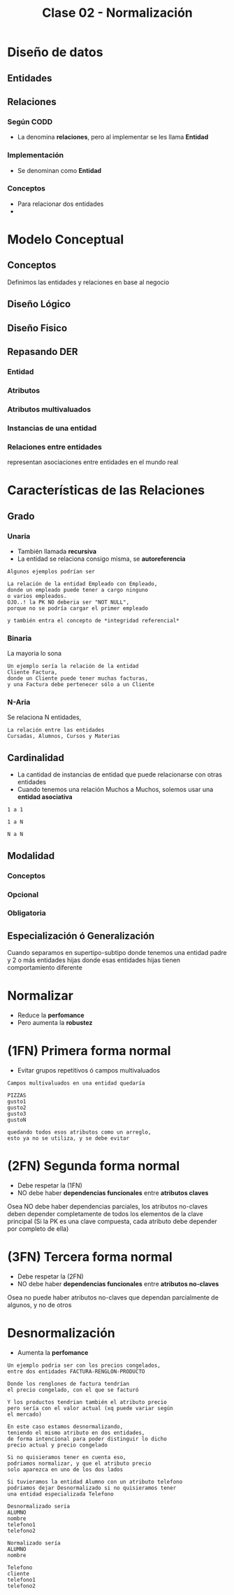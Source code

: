 #+TITLE: Clase 02 - Normalización

* Diseño de datos
** Entidades
   
** Relaciones
*** Según CODD
    - La denomina *relaciones*, pero al implementar
      se les llama *Entidad*
*** Implementación
    - Se denominan como *Entidad*
*** Conceptos
    - Para relacionar dos entidades
    -  
* Modelo Conceptual
** Conceptos
   Definimos las entidades y relaciones en base al negocio
** Diseño Lógico
** Diseño Fisico
** Repasando DER
*** Entidad
*** Atributos
*** Atributos multivaluados
*** Instancias de una entidad
*** Relaciones entre entidades
    representan asociaciones entre entidades
    en el mundo real
* Características de las Relaciones
** Grado
*** Unaria
    - También llamada *recursiva*
    - La entidad se relaciona consigo misma,
      se *autoreferencia*
    
    #+BEGIN_EXAMPLE
    Algunos ejemplos podrían ser
    
    La relación de la entidad Empleado con Empleado,
    donde un empleado puede tener a cargo ninguno
    o varios empleados.
    OJO..! la PK NO deberia ser "NOT NULL",
    porque no se podría cargar el primer empleado

    y también entra el concepto de *integridad referencial*
    #+END_EXAMPLE
*** Binaria
    La mayoria lo sona

    #+BEGIN_EXAMPLE
    Un ejemplo sería la relación de la entidad
    Cliente Factura,
    donde un Cliente puede tener muchas facturas,
    y una Factura debe pertenecer sólo a un Cliente
    #+END_EXAMPLE
*** N-Aria
    Se relaciona N entidades,

    #+BEGIN_EXAMPLE
    La relación entre las entidades
    Cursadas, Alumnos, Cursos y Materias
    #+END_EXAMPLE
** Cardinalidad
   - La cantidad de instancias de entidad que puede
     relacionarse con otras entidades
   - Cuando tenemos una relación Muchos a Muchos,
     solemos usar una *entidad asociativa*

   #+BEGIN_EXAMPLE
   1 a 1
   
   1 a N

   N a N
   #+END_EXAMPLE
** Modalidad
*** Conceptos
*** Opcional
*** Obligatoria
** Especialización ó Generalización
   Cuando separamos en supertipo-subtipo
   donde tenemos una entidad padre y 2 o más entidades hijas
   donde esas entidades hijas tienen comportamiento diferente






* Normalizar
  - Reduce la *perfomance*
  - Pero aumenta la *robustez*
* (1FN) Primera forma normal
  - Evitar grupos repetitivos ó campos multivaluados

  #+BEGIN_EXAMPLE
  Campos multivaluados en una entidad quedaría 

  PIZZAS
  gusto1
  gusto2
  gusto3
  gustoN

  quedando todos esos atributos como un arreglo,
  esto ya no se utiliza, y se debe evitar
  #+END_EXAMPLE
* (2FN) Segunda forma normal
  - Debe respetar la (1FN)
  - NO debe haber *dependencias funcionales* 
    entre *atributos claves*

  Osea NO debe haber dependencias parciales,
  los atributos no-claves deben depender completamente
  de todos los elementos de la clave principal
  (Si la PK es una clave compuesta, cada atributo
  debe depender por completo de ella)
* (3FN) Tercera forma normal
  - Debe respetar la (2FN)
  - NO debe haber *dependencias funcionales*
    entre *atributos no-claves*

  Osea no puede haber atributos no-claves 
  que dependan parcialmente de algunos, y no de otros
  






* Desnormalización
  - Aumenta la *perfomance*

  #+NAME: ejemplo-precio-congelado
  #+BEGIN_EXAMPLE
  Un ejemplo podria ser con los precios congelados,
  entre dos entidades FACTURA-RENGLON-PRODUCTO

  Donde los renglones de factura tendrían 
  el precio congelado, con el que se facturó

  Y los productos tendrian también el atributo precio
  pero sería con el valor actual (xq puede variar según
  el mercado)

  En este caso estamos desnormalizando,
  teniendo el mismo atributo en dos entidades,
  de forma intencional para poder distinguir lo dicho
  precio actual y precio congelado

  Si no quisieramos tener en cuenta eso,
  podriamos normalizar, y que el atributo precio
  solo aparezca en uno de los dos lados
  #+END_EXAMPLE

  #+NAME: ejemplo-telefonos
  #+BEGIN_EXAMPLE
  Si tuvieramos la entidad Alumno con un atributo telefono
  podriamos dejar Desnormalizado si no quisieramos tener
  una entidad especializada Telefono 
 
  Desnormalizado seria
  ALUMNO
  nombre
  telefono1
  telefono2

  Normalizado sería
  ALUMNO
  nombre

  Telefono
  cliente
  telefono1 
  telefono2
  #+END_EXAMPLE

